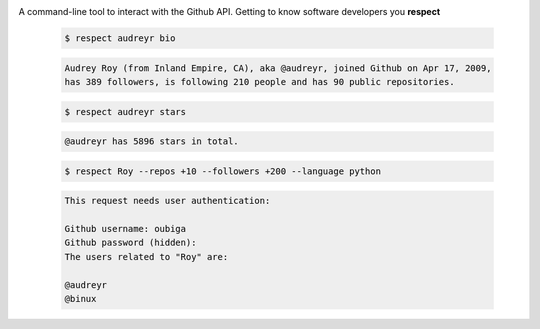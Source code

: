 .. image:: https://raw.githubusercontent.com/oubiga/respect/master/respect-logo.png

.. image:: https://badge.fury.io/py/respect.png
        :target: http://badge.fury.io/py/respect

.. image:: https://travis-ci.org/oubiga/respect.png?branch=master
        :target: https://travis-ci.org/oubiga/respect

.. image:: https://coveralls.io/repos/oubiga/respect/badge.png?branch=master
        :target: https://coveralls.io/r/oubiga/respect?branch=master


A command-line tool to interact with the Github API. Getting to know software developers you **respect**

    .. code-block:: shell

        $ respect audreyr bio

    .. code-block:: shell

        Audrey Roy (from Inland Empire, CA), aka @audreyr, joined Github on Apr 17, 2009,
        has 389 followers, is following 210 people and has 90 public repositories.

    .. code-block:: shell

        $ respect audreyr stars

    .. code-block:: shell

        @audreyr has 5896 stars in total.

    .. code-block:: shell

        $ respect Roy --repos +10 --followers +200 --language python

    .. code-block:: shell

        This request needs user authentication:

        Github username: oubiga
        Github password (hidden):
        The users related to "Roy" are:

        @audreyr
        @binux
